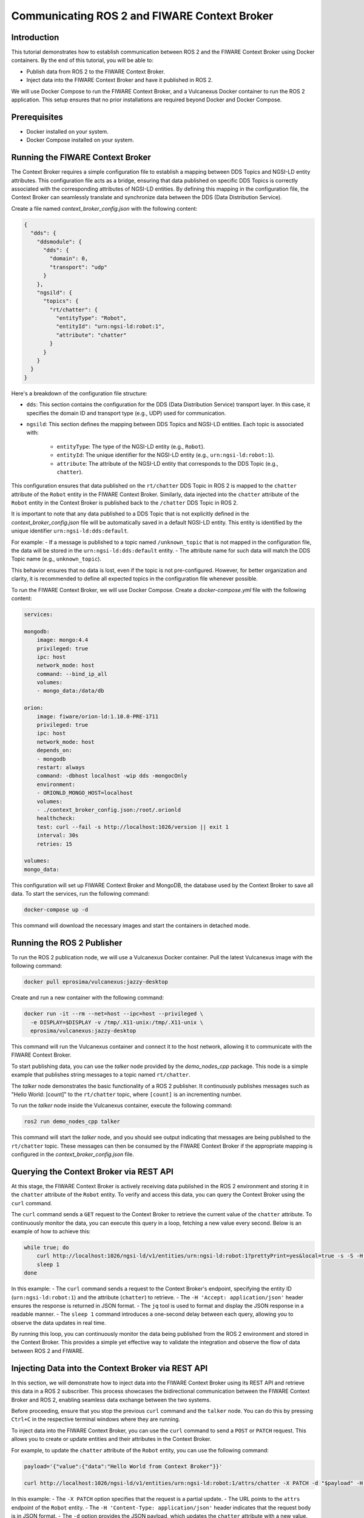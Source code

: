 .. _ros2_fiware_basic_app:

Communicating ROS 2 and FIWARE Context Broker
=============================================

Introduction
------------
This tutorial demonstrates how to establish communication between ROS 2 and the FIWARE Context Broker using Docker containers. By the end of this tutorial, you will be able to:

- Publish data from ROS 2 to the FIWARE Context Broker.
- Inject data into the FIWARE Context Broker and have it published in ROS 2.

We will use Docker Compose to run the FIWARE Context Broker, and a Vulcanexus Docker container to run the ROS 2 application.
This setup ensures that no prior installations are required beyond Docker and Docker Compose.

Prerequisites
-------------
- Docker installed on your system.
- Docker Compose installed on your system.

Running the FIWARE Context Broker
---------------------------------

The Context Broker requires a simple configuration file to establish a mapping between DDS Topics and NGSI-LD entity attributes.
This configuration file acts as a bridge, ensuring that data published on specific DDS Topics is correctly associated with the corresponding attributes of NGSI-LD entities.
By defining this mapping in the configuration file, the Context Broker can seamlessly translate and synchronize data between the DDS (Data Distribution Service).

Create a file named `context_broker_config.json` with the following content:

.. code-block:: json

    {
      "dds": {
        "ddsmodule": {
          "dds": {
            "domain": 0,
            "transport": "udp"
          }
        },
        "ngsild": {
          "topics": {
            "rt/chatter": {
              "entityType": "Robot",
              "entityId": "urn:ngsi-ld:robot:1",
              "attribute": "chatter"
            }
          }
        }
      }
    }

Here's a breakdown of the configuration file structure:

- ``dds``: This section contains the configuration for the DDS (Data Distribution Service) transport layer.
  In this case, it specifies the domain ID and transport type (e.g., UDP) used for communication.

- ``ngsild``: This section defines the mapping between DDS Topics and NGSI-LD entities.
  Each topic is associated with:

    - ``entityType``: The type of the NGSI-LD entity (e.g., ``Robot``).
    - ``entityId``: The unique identifier for the NGSI-LD entity (e.g., ``urn:ngsi-ld:robot:1``).
    - ``attribute``: The attribute of the NGSI-LD entity that corresponds to the DDS Topic (e.g., ``chatter``).

This configuration ensures that data published on the ``rt/chatter`` DDS Topic in ROS 2 is mapped to the ``chatter`` attribute of the ``Robot`` entity in the FIWARE Context Broker. Similarly, data injected into the ``chatter`` attribute of the ``Robot`` entity in the Context Broker is published back to the ``/chatter`` DDS Topic in ROS 2.

It is important to note that any data published to a DDS Topic that is not explicitly defined in the `context_broker_config.json` file will be automatically saved in a default NGSI-LD entity.
This entity is identified by the unique identifier ``urn:ngsi-ld:dds:default``.

For example:
- If a message is published to a topic named ``/unknown_topic`` that is not mapped in the configuration file, the data will be stored in the ``urn:ngsi-ld:dds:default`` entity.
- The attribute name for such data will match the DDS Topic name (e.g., ``unknown_topic``).

This behavior ensures that no data is lost, even if the topic is not pre-configured.
However, for better organization and clarity, it is recommended to define all expected topics in the configuration file whenever possible.

To run the FIWARE Context Broker, we will use Docker Compose.
Create a `docker-compose.yml` file with the following content:

.. code-block:: yaml

    services:

    mongodb:
        image: mongo:4.4
        privileged: true
        ipc: host
        network_mode: host
        command: --bind_ip_all
        volumes:
        - mongo_data:/data/db

    orion:
        image: fiware/orion-ld:1.10.0-PRE-1711
        privileged: true
        ipc: host
        network_mode: host
        depends_on:
        - mongodb
        restart: always
        command: -dbhost localhost -wip dds -mongocOnly
        environment:
        - ORIONLD_MONGO_HOST=localhost
        volumes:
        - ./context_broker_config.json:/root/.orionld
        healthcheck:
        test: curl --fail -s http://localhost:1026/version || exit 1
        interval: 30s
        retries: 15

    volumes:
    mongo_data:


This configuration will set up FIWARE Context Broker and MongoDB, the database used by the Context Broker to save all data. To start the services, run the following command:

.. code-block:: bash

    docker-compose up -d

This command will download the necessary images and start the containers in detached mode.

Running the ROS 2 Publisher
---------------------------

To run the ROS 2 publication node, we will use a Vulcanexus Docker container.
Pull the latest Vulcanexus image with the following command:

.. code-block:: bash

    docker pull eprosima/vulcanexus:jazzy-desktop

Create and run a new container with the following command:

.. code-block:: bash

    docker run -it --rm --net=host --ipc=host --privileged \
      -e DISPLAY=$DISPLAY -v /tmp/.X11-unix:/tmp/.X11-unix \
      eprosima/vulcanexus:jazzy-desktop

This command will run the Vulcanexus container and connect it to the host network, allowing it to communicate with the FIWARE Context Broker.

To start publishing data, you can use the `talker` node provided by the `demo_nodes_cpp` package.
This node is a simple example that publishes string messages to a topic named ``rt/chatter``.

The `talker` node demonstrates the basic functionality of a ROS 2 publisher.
It continuously publishes messages such as "Hello World: [count]" to the ``rt/chatter`` topic, where ``[count]`` is an incrementing number.

To run the `talker` node inside the Vulcanexus container, execute the following command:

.. code-block:: bash

  ros2 run demo_nodes_cpp talker

This command will start the `talker` node, and you should see output indicating that messages are being published to the ``rt/chatter`` topic.
These messages can then be consumed by the FIWARE Context Broker if the appropriate mapping is configured in the `context_broker_config.json` file.

Querying the Context Broker via REST API
----------------------------------------

At this stage, the FIWARE Context Broker is actively receiving data published in the ROS 2 environment and storing it in the ``chatter`` attribute of the ``Robot`` entity.
To verify and access this data, you can query the Context Broker using the ``curl`` command.

The ``curl`` command sends a ``GET`` request to the Context Broker to retrieve the current value of the ``chatter`` attribute.
To continuously monitor the data, you can execute this query in a loop, fetching a new value every second.
Below is an example of how to achieve this:

.. code-block:: bash

    while true; do
        curl http://localhost:1026/ngsi-ld/v1/entities/urn:ngsi-ld:robot:1?prettyPrint=yes&local=true -s -S -H 'Accept: application/json' | jq -r '.chatter.value.data'
        sleep 1
    done

In this example:
- The ``curl`` command sends a request to the Context Broker's endpoint, specifying the entity ID (``urn:ngsi-ld:robot:1``) and the attribute (``chatter``) to retrieve.
- The ``-H 'Accept: application/json'`` header ensures the response is returned in JSON format.
- The ``jq`` tool is used to format and display the JSON response in a readable manner.
- The ``sleep 1`` command introduces a one-second delay between each query, allowing you to observe the data updates in real time.

By running this loop, you can continuously monitor the data being published from the ROS 2 environment and stored in the Context Broker.
This provides a simple yet effective way to validate the integration and observe the flow of data between ROS 2 and FIWARE.

Injecting Data into the Context Broker via REST API
---------------------------------------------------

In this section, we will demonstrate how to inject data into the FIWARE Context Broker using its REST API and retrieve this data in a ROS 2 subscriber.
This process showcases the bidirectional communication between the FIWARE Context Broker and ROS 2, enabling seamless data exchange between the two systems.

Before proceeding, ensure that you stop the previous ``curl`` command and the ``talker`` node.
You can do this by pressing ``Ctrl+C`` in the respective terminal windows where they are running.

To inject data into the FIWARE Context Broker, you can use the ``curl`` command to send a ``POST`` or ``PATCH`` request. This allows you to create or update entities and their attributes in the Context Broker.

For example, to update the ``chatter`` attribute of the ``Robot`` entity, you can use the following command:

.. code-block:: bash

    payload='{"value":{"data":"Hello World from Context Broker"}}'

    curl http://localhost:1026/ngsi-ld/v1/entities/urn:ngsi-ld:robot:1/attrs/chatter -X PATCH -d "$payload" -H 'Content-Type: application/json'

In this example:
- The ``-X PATCH`` option specifies that the request is a partial update.
- The URL points to the ``attrs`` endpoint of the ``Robot`` entity.
- The ``-H 'Content-Type: application/json'`` header indicates that the request body is in JSON format.
- The ``-d`` option provides the JSON payload, which updates the ``chatter`` attribute with a new value.

After running this command, the updated value will be available in the ROS 2 environment if the appropriate mapping is configured in the `context_broker_config.json` file.

Receiving Data in a ROS 2 Subscription Node
-------------------------------------------

To retrieve the data injected into the FIWARE Context Broker and published back into the ROS 2 environment, you can use the `listener` node provided by the `demo_nodes_cpp` package. This node subscribes to the ``rt/chatter`` topic and displays the messages it receives.

To run the `listener` node you can use the same Vulcanexus container used earlier for the `talker` node.
To start the `listener` node, execute the following command in the Vulcanexus container:

.. code-block:: bash

  ros2 run demo_nodes_cpp listener

The `listener` node will begin subscribing to the ``rt/chatter`` topic and display the messages it receives in real time.
These messages include the data injected into the FIWARE Context Broker and published back into the ROS 2 environment.

Now, run the command from previous section to observe the data being published from the FIWARE Context Broker.

Conclusion
----------

In this tutorial, we demonstrated how to establish seamless communication between ROS 2 and the FIWARE Context Broker using Docker containers. By following the steps outlined, you were able to:

- Publish data from ROS 2 to the FIWARE Context Broker.
- Inject data into the FIWARE Context Broker and observe it being published back into the ROS 2 environment.

This bidirectional communication enables powerful integrations between robotics systems and smart city platforms, allowing for real-time data exchange and enhanced interoperability. The use of Docker ensures a portable and reproducible setup, making it easier to deploy and scale the solution.

Feel free to expand on this setup by adding more DDS Topics and NGSI-LD entities to the configuration file, or by integrating additional ROS 2 nodes and FIWARE components to suit your specific use case.


